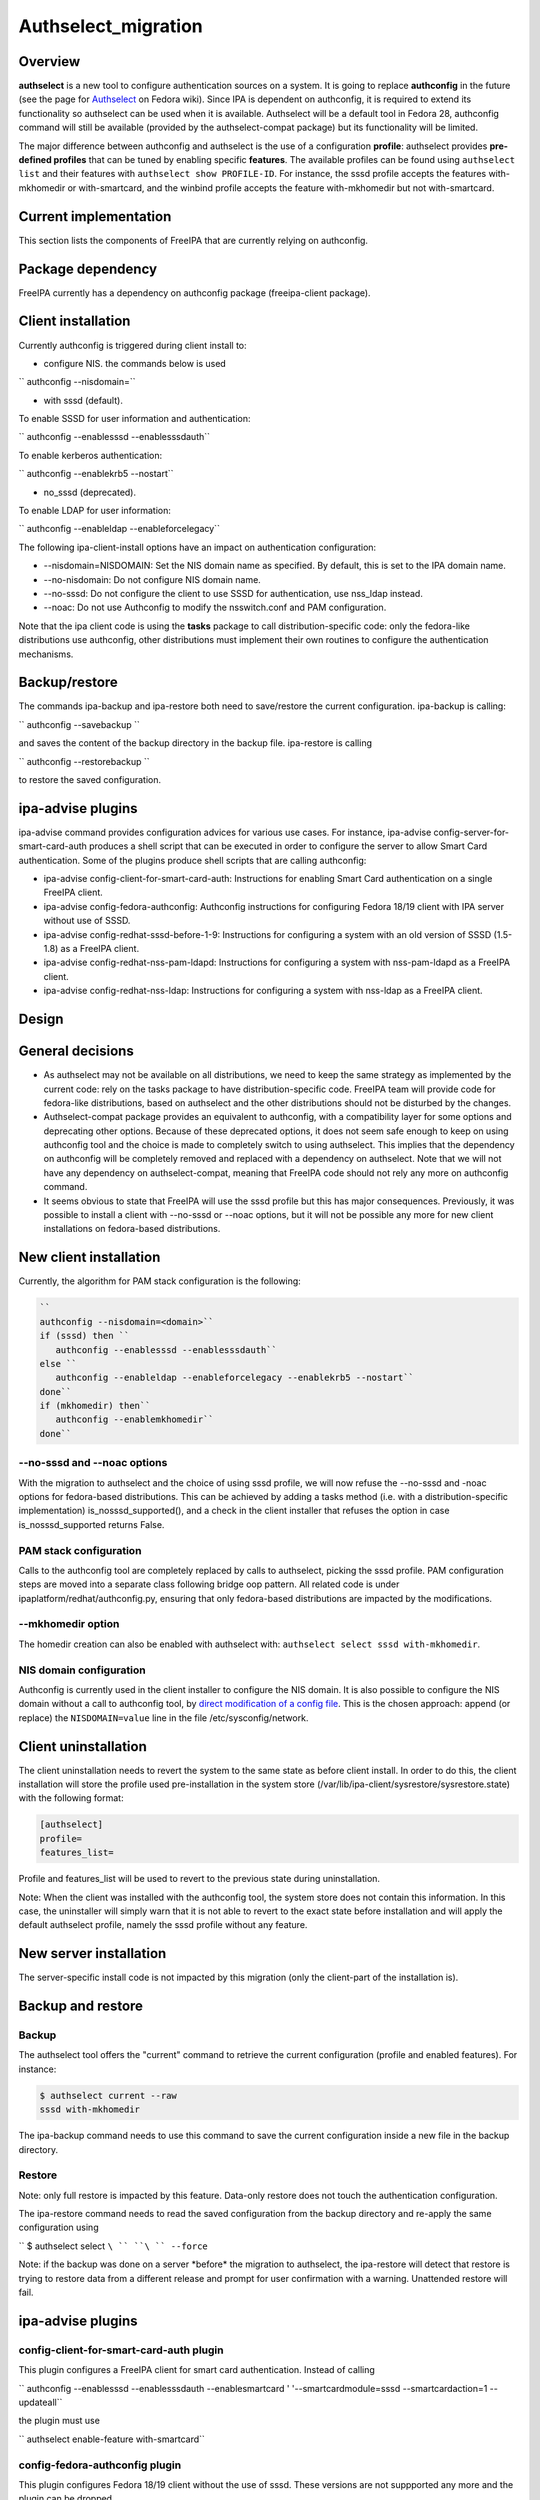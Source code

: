 Authselect_migration
====================

Overview
--------

**authselect** is a new tool to configure authentication sources on a
system. It is going to replace **authconfig** in the future (see the
page for
`Authselect <https://fedoraproject.org/wiki/Changes/Authselect>`__ on
Fedora wiki). Since IPA is dependent on authconfig, it is required to
extend its functionality so authselect can be used when it is available.
Authselect will be a default tool in Fedora 28, authconfig command will
still be available (provided by the authselect-compat package) but its
functionality will be limited.

The major difference between authconfig and authselect is the use of a
configuration **profile**: authselect provides **pre-defined profiles**
that can be tuned by enabling specific **features**. The available
profiles can be found using ``authselect list`` and their features with
``authselect show PROFILE-ID``. For instance, the sssd profile accepts
the features with-mkhomedir or with-smartcard, and the winbind profile
accepts the feature with-mkhomedir but not with-smartcard.



Current implementation
----------------------

This section lists the components of FreeIPA that are currently relying
on authconfig.



Package dependency
----------------------------------------------------------------------------------------------

FreeIPA currently has a dependency on authconfig package (freeipa-client
package).



Client installation
----------------------------------------------------------------------------------------------

Currently authconfig is triggered during client install to:

-  configure NIS. the commands below is used

`` authconfig --nisdomain=``

-  with sssd (default).

To enable SSSD for user information and authentication:

`` authconfig --enablesssd --enablesssdauth``

To enable kerberos authentication:

`` authconfig --enablekrb5 --nostart``

-  no_sssd (deprecated).

To enable LDAP for user information:

`` authconfig --enableldap --enableforcelegacy``

The following ipa-client-install options have an impact on
authentication configuration:

-  --nisdomain=NISDOMAIN: Set the NIS domain name as specified. By
   default, this is set to the IPA domain name.
-  --no-nisdomain: Do not configure NIS domain name.
-  --no-sssd: Do not configure the client to use SSSD for
   authentication, use nss_ldap instead.
-  --noac: Do not use Authconfig to modify the nsswitch.conf and PAM
   configuration.

Note that the ipa client code is using the **tasks** package to call
distribution-specific code: only the fedora-like distributions use
authconfig, other distributions must implement their own routines to
configure the authentication mechanisms.

Backup/restore
----------------------------------------------------------------------------------------------

The commands ipa-backup and ipa-restore both need to save/restore the
current configuration. ipa-backup is calling:

`` authconfig --savebackup ``

and saves the content of the backup directory in the backup file.
ipa-restore is calling

`` authconfig --restorebackup ``

to restore the saved configuration.



ipa-advise plugins
----------------------------------------------------------------------------------------------

ipa-advise command provides configuration advices for various use cases.
For instance, ipa-advise config-server-for-smart-card-auth produces a
shell script that can be executed in order to configure the server to
allow Smart Card authentication. Some of the plugins produce shell
scripts that are calling authconfig:

-  ipa-advise config-client-for-smart-card-auth: Instructions for
   enabling Smart Card authentication on a single FreeIPA client.
-  ipa-advise config-fedora-authconfig: Authconfig instructions for
   configuring Fedora 18/19 client with IPA server without use of SSSD.
-  ipa-advise config-redhat-sssd-before-1-9: Instructions for
   configuring a system with an old version of SSSD (1.5-1.8) as a
   FreeIPA client.
-  ipa-advise config-redhat-nss-pam-ldapd: Instructions for configuring
   a system with nss-pam-ldapd as a FreeIPA client.
-  ipa-advise config-redhat-nss-ldap: Instructions for configuring a
   system with nss-ldap as a FreeIPA client.

Design
------



General decisions
----------------------------------------------------------------------------------------------

-  As authselect may not be available on all distributions, we need to
   keep the same strategy as implemented by the current code: rely on
   the tasks package to have distribution-specific code. FreeIPA team
   will provide code for fedora-like distributions, based on authselect
   and the other distributions should not be disturbed by the changes.
-  Authselect-compat package provides an equivalent to authconfig, with
   a compatibility layer for some options and deprecating other options.
   Because of these deprecated options, it does not seem safe enough to
   keep on using authconfig tool and the choice is made to completely
   switch to using authselect. This implies that the dependency on
   authconfig will be completely removed and replaced with a dependency
   on authselect. Note that we will not have any dependency on
   authselect-compat, meaning that FreeIPA code should not rely any more
   on authconfig command.
-  It seems obvious to state that FreeIPA will use the sssd profile but
   this has major consequences. Previously, it was possible to install a
   client with --no-sssd or --noac options, but it will not be possible
   any more for new client installations on fedora-based distributions.



New client installation
----------------------------------------------------------------------------------------------

Currently, the algorithm for PAM stack configuration is the following:

.. code-block:: text

    ``
    authconfig --nisdomain=<domain>``
    if (sssd) then ``
       authconfig --enablesssd --enablesssdauth``
    else ``
       authconfig --enableldap --enableforcelegacy --enablekrb5 --nostart``
    done``
    if (mkhomedir) then``
       authconfig --enablemkhomedir``
    done``



--no-sssd and --noac options
^^^^^^^^^^^^^^^^^^^^^^^^^^^^

With the migration to authselect and the choice of using sssd profile,
we will now refuse the --no-sssd and -noac options for fedora-based
distributions. This can be achieved by adding a tasks method (i.e. with
a distribution-specific implementation) is_nosssd_supported(), and a
check in the client installer that refuses the option in case
is_nosssd_supported returns False.



PAM stack configuration
^^^^^^^^^^^^^^^^^^^^^^^

Calls to the authconfig tool are completely replaced by calls to
authselect, picking the sssd profile. PAM configuration steps are moved
into a separate class following bridge oop pattern. All related code is
under ipaplatform/redhat/authconfig.py, ensuring that only fedora-based
distributions are impacted by the modifications.



--mkhomedir option
^^^^^^^^^^^^^^^^^^

The homedir creation can also be enabled with authselect with:
``authselect select sssd with-mkhomedir``.



NIS domain configuration
^^^^^^^^^^^^^^^^^^^^^^^^

Authconfig is currently used in the client installer to configure the
NIS domain. It is also possible to configure the NIS domain without a
call to authconfig tool, by `direct modification of a config
file <https://access.redhat.com/articles/2278>`__. This is the chosen
approach: append (or replace) the ``NISDOMAIN=value`` line in the file
/etc/sysconfig/network.



Client uninstallation
----------------------------------------------------------------------------------------------

The client uninstallation needs to revert the system to the same state
as before client install. In order to do this, the client installation
will store the profile used pre-installation in the system store
(/var/lib/ipa-client/sysrestore/sysrestore.state) with the following
format:

.. code-block:: text

     [authselect]
     profile=
     features_list=

Profile and features_list will be used to revert to the previous state
during uninstallation.

Note: When the client was installed with the authconfig tool, the system
store does not contain this information. In this case, the uninstaller
will simply warn that it is not able to revert to the exact state before
installation and will apply the default authselect profile, namely the
sssd profile without any feature.



New server installation
----------------------------------------------------------------------------------------------

The server-specific install code is not impacted by this migration (only
the client-part of the installation is).



Backup and restore
----------------------------------------------------------------------------------------------

Backup
^^^^^^

The authselect tool offers the "current" command to retrieve the current
configuration (profile and enabled features). For instance:

.. code-block:: text

     $ authselect current --raw
     sssd with-mkhomedir

The ipa-backup command needs to use this command to save the current
configuration inside a new file in the backup directory.

Restore
^^^^^^^

Note: only full restore is impacted by this feature. Data-only restore
does not touch the authentication configuration.

The ipa-restore command needs to read the saved configuration from the
backup directory and re-apply the same configuration using

`` $ authselect select ``\ `` ``\ `` --force``

Note: if the backup was done on a server \*before\* the migration to
authselect, the ipa-restore will detect that restore is trying to
restore data from a different release and prompt for user confirmation
with a warning. Unattended restore will fail.



ipa-advise plugins
----------------------------------------------------------------------------------------------



config-client-for-smart-card-auth plugin
^^^^^^^^^^^^^^^^^^^^^^^^^^^^^^^^^^^^^^^^

This plugin configures a FreeIPA client for smart card authentication.
Instead of calling

`` authconfig --enablesssd --enablesssdauth --enablesmartcard ' '--smartcardmodule=sssd --smartcardaction=1 --updateall``

the plugin must use

`` authselect enable-feature with-smartcard``



config-fedora-authconfig plugin
^^^^^^^^^^^^^^^^^^^^^^^^^^^^^^^

This plugin configures Fedora 18/19 client without the use of sssd.
These versions are not suppported any more and the plugin can be
dropped.



other plugins
^^^^^^^^^^^^^

The other plugins (config-redhat-sssd-before-1-9,
config-redhat-nss-pam-ldapd and config-redhat-nss-ldap) are related to
RHEL 5, where authselect will not be available. The scripts produced by
ipa-advise can be generated on a recent FreeIPA server and run on a
RHEL5 system, meaning that we can keep them.

Upgrade
----------------------------------------------------------------------------------------------



Migration for older clients
^^^^^^^^^^^^^^^^^^^^^^^^^^^

Client upgrade will not modify the configuration since the PAM stack
configuration is already in place.



Migration for older servers
^^^^^^^^^^^^^^^^^^^^^^^^^^^

The server has to be migrated to authselect to make sure that backup and
restore code works properly for new servers and also for older servers.
If no migration was implemented, this would imply that backup/restore
code must be able to handle 2 different types of configurations (with
authconfig or with authselect), leading to a maintenance nightmare.
Because of this, the choice is made to migrate the configuration to an
authselect profile during the upgrade.

The ipa-server-upgrade tool will perform the migration to an authselect
profile. It needs to take care of the following points:

-  check if the server was initially installed with the flag --mkhomedir
   (by reading the content of the system store). In this case, the sssd
   profile with enable-mkhomedir option must be selected. Otherwise use
   the sssd profile without the option.
-  update the configuration backed up in the system store
   (/var/lib/ipa-client/sysrestore/sysrestore.state). The system store
   may contain

.. code-block:: text

     [authconfig]
     mkhomedir=...
     ldap=...
     krb5=...
     sssd=...
     sssdauth=...

and this would have to be replaced with

.. code-block:: text

     [authselect]
     profile=sssd
     mkhomedir=...



Use cases
---------

As this migration is mainly internal, it will not modify the interfaces
as seen by a user or system administrator, except for the use of
--no-sssd or --noac options in ipa-client-install (which will now be
refused on fedora-based distributions).

A careful user may notice the presence of a new directory
/etc/authselect created during the authselect package installation,
containing /etc/authselect/authselect.conf file storing the current
profile and features:

.. code-block:: text

     $ cat /etc/authselect/authselect.conf 
     sssd

Testing
-------

The tests need to focus on 2 main parts, new installations and upgrades.
They can be run on fedora-based distributions.



Upgrade
----------------------------------------------------------------------------------------------

-  upgrade must keep the mkhomedir flag (if the server was installed
   with --mkhomedir, then the authselect config obtained after upgrade
   must also have this option)
-  backup and restore must still be working after the upgrade
-  uninstall must still be working after the upgrade (potentially with a
   warning if the client was installed with authconfig).



New installations
----------------------------------------------------------------------------------------------

-  new client installation must install the sssd profile, with or
   without the with-mkhomedir feature (depending on the presence of
   --mkhomedir flag)
-  ipa-client-install must refuse the --no-sssd and --noac options with
   a meaningful error message
-  client install / uninstall must revert to the previous authselect
   profile

-  new server installation must install the sssd profile, with or
   without the with-mkhomedir feature (depending on the presence of
   --mkhomedir flag)
-  backup/restore must work with a new server installation